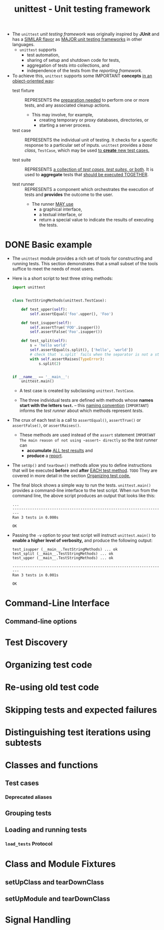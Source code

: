 #+TITLE: unittest - Unit testing framework
#+VERSION: 3.9.0 - Since 3.5
#+STARTUP: entitiespretty
#+STARTUP: indent
#+STARTUP: overview

- The ~unittest~ /unit testing framework/ was originally inspired by *JUnit* and
  has a _SIMILAR flavor_ as _MAJOR unit testing frameworks_ in other languages.
  * ~unittest~ supports
    + test automation,
    + sharing of setup and shutdown code for tests,
    + aggregation of tests into collections, and
    + independence of the tests from the /reporting framework/.

- To achieve this, ~unittest~ supports some IMPORTANT *concepts*
  _in an object-oriented way_:
  * test fixture ::
    REPRESENTS
    the _preparation needed_ to perform one or more tests, and
    any associated cleanup actions.

    + This may involve,
      for example,
      - creating temporary or proxy databases, directories, or
      - starting a server process.

  * test case ::
    REPRESENTS the individual unit of testing.
      It checks for a specific response to a particular set of inputs. ~unittest~
    provides a /base class/, ~TestCase~, which may be used _to *create* new test
    cases._

  * test suite ::
    REPRESENTS _a collection of /test cases/, /test suites/, or both_.
    It is used to *aggregate* tests that _should be executed TOGETHER_.

  * test runner ::
    REPRESENTS a component which orchestrates the execution of tests and
    *provides* the outcome to the user.
    + The runner _MAY use_
      - a graphical interface,
      - a textual interface, or
      - return a special value to indicate the results of executing the tests.

* DONE Basic example
  CLOSED: [2021-05-13 Thu 11:10]
  - The ~unittest~ module provides a rich set of tools for constructing and
    running tests. This section demonstrates that a small subset of the tools
    suffice to meet the needs of most users.

  - Here is a short script to test three string methods:
    #+begin_src python
      import unittest


      class TestStringMethods(unittest.TestCase):

          def test_upper(self):
              self.assertEqual('foo'.upper(), 'Foo')

          def test_isupper(self):
              self.assertTrue('FOO'.isupper())
              self.assertFalse('Foo'.isupper())

          def test_split(self):
              s = 'hello world'
              self.assertEqual(s.split(), ['hello', 'world'])
              # check that `s.split` fails when the separator is not a string
              with self.assertRaises(TypeError):
                  s.split(2)


      if __name__ == '__main__':
          unittest.main()
    #+end_src
    * A test case is created by subclassing ~unittest.TestCase~.

    * The three individual tests are defined with methods whose *names start with
      the letters ~test~.* -- this _naming convention_ (=IMPORTANT=) informs the
      /test runner/ about which methods represent /tests/.

  - The crux of each test is a call to
    ~assertEqual()~, ~assertTrue()~ or ~assertFalse()~, or ~assertRaises()~.
    * These methods are used instead of the ~assert~ statement
      =IMPORTANT=
      =The main reason of not using ~assert~ directly=
      so the /test runner/ can
      - *accumulate* _ALL test results_ and
      - *produce* a _report_.

  - The ~setUp()~ and ~tearDown()~ methods allow you to define instructions that
    will be executed *before* and *after* _EACH test method_.
    =TODO= They are covered in more detail in the section _Organizing test code._

  - The final block shows a simple way to run the tests.
    ~unittest.main()~ provides a command-line interface to the test script. When
    run from the command line, the above script produces an output that looks
    like this:
    #+begin_src text
      ...
      ----------------------------------------------------------------------
      Ran 3 tests in 0.000s

      OK
    #+end_src

  - Passing the ~-v~ option to your test script will instruct ~unittest.main()~
    to *enable a higher level of verbosity,* and produce the following output:
    #+begin_src text
      test_isupper (__main__.TestStringMethods) ... ok
      test_split (__main__.TestStringMethods) ... ok
      test_upper (__main__.TestStringMethods) ... ok

      ----------------------------------------------------------------------
      Ran 3 tests in 0.001s

      OK
    #+end_src

* Command-Line Interface
** Command-line options

* Test Discovery
* Organizing test code
* Re-using old test code
* Skipping tests and expected failures
* Distinguishing test iterations using subtests
* Classes and functions
** Test cases
*** Deprecated aliases

** Grouping tests
** Loading and running tests
*** ~load_tests~ Protocol

* Class and Module Fixtures
** setUpClass and tearDownClass
** setUpModule and tearDownClass

* Signal Handling
